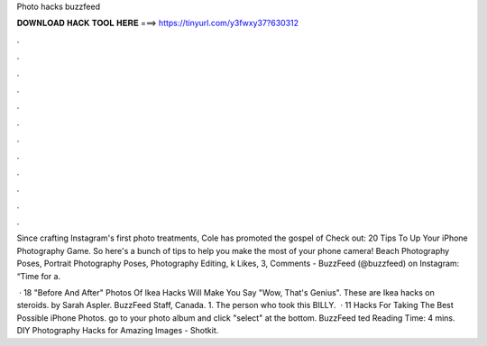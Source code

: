 Photo hacks buzzfeed



𝐃𝐎𝐖𝐍𝐋𝐎𝐀𝐃 𝐇𝐀𝐂𝐊 𝐓𝐎𝐎𝐋 𝐇𝐄𝐑𝐄 ===> https://tinyurl.com/y3fwxy37?630312



.



.



.



.



.



.



.



.



.



.



.



.

Since crafting Instagram's first photo treatments, Cole has promoted the gospel of Check out: 20 Tips To Up Your iPhone Photography Game. So here's a bunch of tips to help you make the most of your phone camera! Beach Photography Poses, Portrait Photography Poses, Photography Editing, k Likes, 3, Comments - BuzzFeed (@buzzfeed) on Instagram: “Time for a.

 · 18 "Before And After" Photos Of Ikea Hacks Will Make You Say "Wow, That's Genius". These are Ikea hacks on steroids. by Sarah Aspler. BuzzFeed Staff, Canada. 1. The person who took this BILLY.  · 11 Hacks For Taking The Best Possible iPhone Photos. go to your photo album and click "select" at the bottom. BuzzFeed ted Reading Time: 4 mins. DIY Photography Hacks for Amazing Images - Shotkit.

